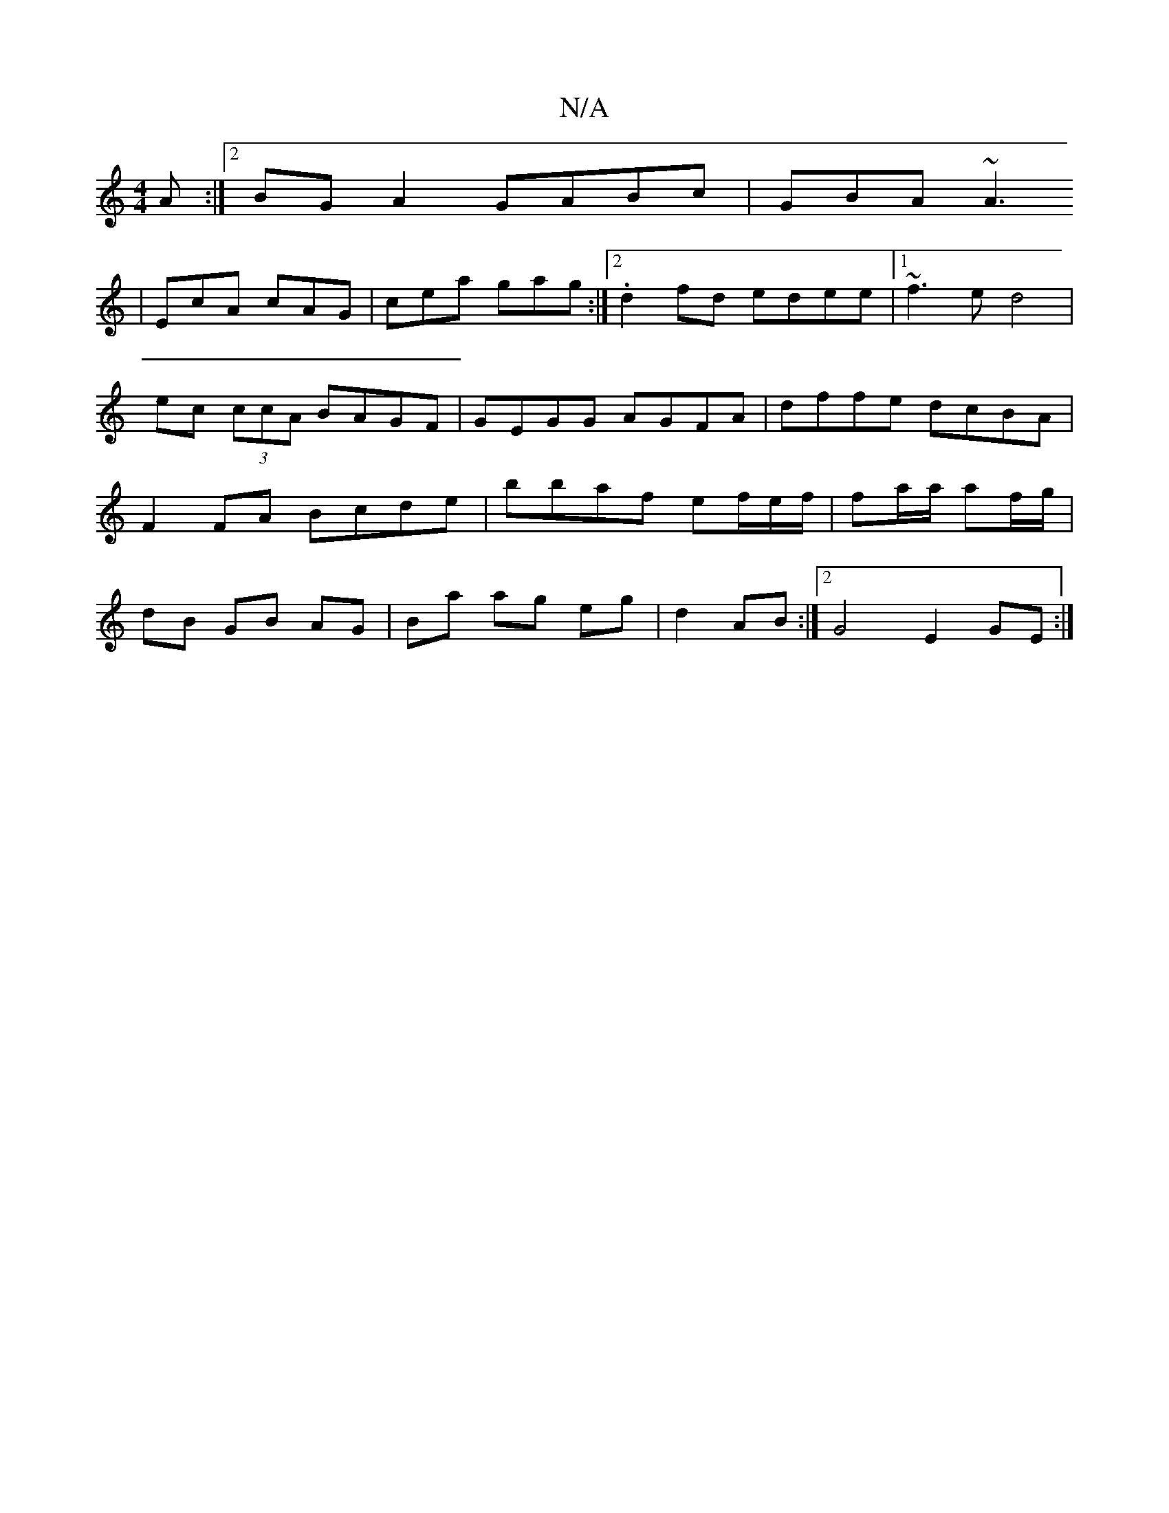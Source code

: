 X:1
T:N/A
M:4/4
R:N/A
K:Cmajor
2A :|2 BGA2 GABc | GBA ~A3
|
EcA cAG|cea gag:|2 .d2fd edee|1 ~f3e d4|ec (3ccA BAGF| GEGG AGFA|dffe dcBA|F2 FA Bcde|bbaf ef/e/f/ |fa/a/ af/g/ | dB GB AG | Ba ag eg|d2 AB:|2 G4 E2 GE :|

"Am7"|"A" AAA A